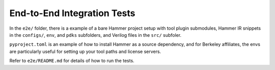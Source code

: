 End-to-End Integration Tests
============================

In the ``e2e/`` folder, there is a example of a bare Hammer project setup with tool plugin submodules, Hammer IR snippets in the ``configs/``, ``env``, and ``pdks`` subfolders, and Verilog files in the ``src/`` subfoler. 

``pyproject.toml`` is an example of how to install Hammer as a source dependency, and for Berkeley affiliates, the envs are particularly useful for setting up your tool paths and license servers.

Refer to ``e2e/README.md`` for details of how to run the tests.
